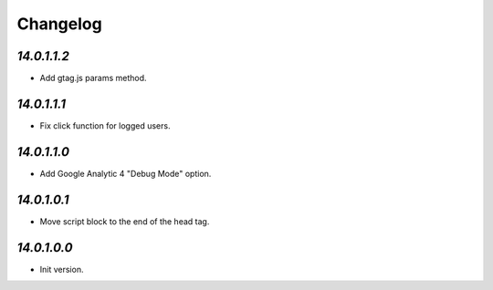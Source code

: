 .. _changelog:

Changelog
=========

`14.0.1.1.2`
------------

- Add gtag.js params method.

`14.0.1.1.1`
------------

- Fix click function for logged users.

`14.0.1.1.0`
------------

- Add Google Analytic 4 "Debug Mode" option.

`14.0.1.0.1`
------------

- Move script block to the end of the head tag.

`14.0.1.0.0`
------------

- Init version.


